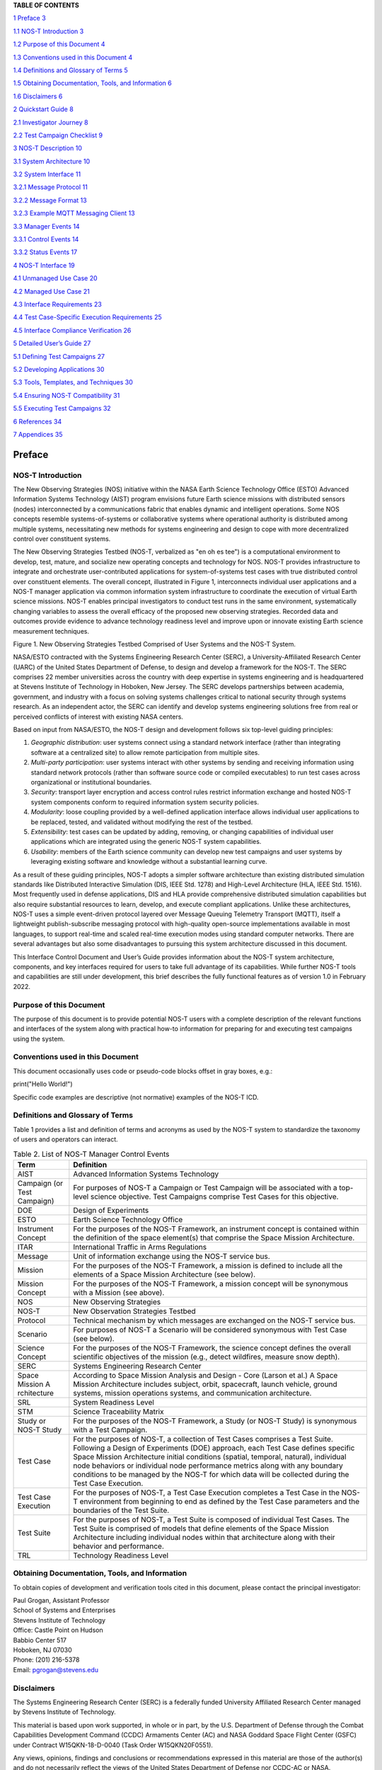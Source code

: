 .. csv-table:: Release history.
   :file: C:\Users\brian\Documents\Postdoc\NOS-T\Codes\nost-tools\docs\source\media\releaseTable.csv
   :widths: 10, 20, 70
   :header-rows: 1

**TABLE OF CONTENTS**

`1 Preface <#preface>`__ `3 <#preface>`__

`1.1 NOS-T Introduction <#nos-t-introduction>`__
`3 <#nos-t-introduction>`__

`1.2 Purpose of this Document <#purpose-of-this-document>`__
`4 <#purpose-of-this-document>`__

`1.3 Conventions used in this
Document <#conventions-used-in-this-document>`__
`4 <#conventions-used-in-this-document>`__

`1.4 Definitions and Glossary of
Terms <#definitions-and-glossary-of-terms>`__
`5 <#definitions-and-glossary-of-terms>`__

`1.5 Obtaining Documentation, Tools,
and Information <#obtaining-documentation-tools-and-information>`__
`6 <#obtaining-documentation-tools-and-information>`__

`1.6 Disclaimers <#disclaimers>`__ `6 <#disclaimers>`__

`2 Quickstart Guide <#overview-guide>`__ `8 <#overview-guide>`__

`2.1 Investigator Journey <#investigator-journey>`__
`8 <#investigator-journey>`__

`2.2 Test Campaign Checklist <#test-campaign-checklist>`__
`9 <#test-campaign-checklist>`__

`3 NOS-T Description <#nos-t-description>`__ `10 <#nos-t-description>`__

`3.1 System Architecture <#_Toc90894809>`__ `10 <#_Toc90894809>`__

`3.2 System Interface <#system-interface>`__ `11 <#system-interface>`__

`3.2.1 Message Protocol <#message-protocol>`__
`11 <#message-protocol>`__

`3.2.2 Message Format <#message-format>`__ `13 <#message-format>`__

`3.2.3 Example MQTT Messaging Client <#example-mqtt-messaging-client>`__
`13 <#example-mqtt-messaging-client>`__

`3.3 Manager Events <#manager-events>`__ `14 <#manager-events>`__

`3.3.1 Control Events <#control-events>`__ `14 <#control-events>`__

`3.3.2 Status Events <#status-events>`__ `17 <#status-events>`__

`4 NOS-T Interface <#nos-t-interface>`__ `19 <#nos-t-interface>`__

`4.1 Unmanaged Use Case <#unmanaged-use-case>`__
`20 <#unmanaged-use-case>`__

`4.2 Managed Use Case <#managed-use-case>`__ `21 <#managed-use-case>`__

`4.3 Interface Requirements <#interface-requirements>`__
`23 <#interface-requirements>`__

`4.4 Test Case-Specific Execution
Requirements <#test-case-specific-execution-requirements>`__
`25 <#test-case-specific-execution-requirements>`__

`4.5 Interface Compliance Verification <#_Toc90894822>`__
`26 <#_Toc90894822>`__

`5 Detailed User’s Guide <#detailed-users-guide>`__
`27 <#detailed-users-guide>`__

`5.1 Defining Test Campaigns <#defining-test-campaigns>`__
`27 <#defining-test-campaigns>`__

`5.2 Developing Applications <#developing-applications>`__
`30 <#developing-applications>`__

`5.3 Tools, Templates, and
Techniques <#tools-templates-and-techniques>`__
`30 <#tools-templates-and-techniques>`__

`5.4 Ensuring NOS-T Compatibility <#ensuring-nos-t-compatibility>`__
`31 <#ensuring-nos-t-compatibility>`__

`5.5 Executing Test Campaigns <#executing-test-campaigns>`__
`32 <#executing-test-campaigns>`__

`6 References <#references>`__ `34 <#references>`__

`7 Appendices <#appendices>`__ `35 <#appendices>`__

Preface
=======

NOS-T Introduction
------------------

The New Observing Strategies (NOS) initiative within the NASA Earth
Science Technology Office (ESTO) Advanced Information Systems Technology
(AIST) program envisions future Earth science missions with distributed
sensors (nodes) interconnected by a communications fabric that enables
dynamic and intelligent operations. Some NOS concepts resemble
systems-of-systems or collaborative systems where operational authority
is distributed among multiple systems, necessitating new methods for
systems engineering and design to cope with more decentralized control
over constituent systems.

The New Observing Strategies Testbed (NOS-T, verbalized as "en oh es
tee") is a computational environment to develop, test, mature, and
socialize new operating concepts and technology for NOS. NOS-T provides
infrastructure to integrate and orchestrate user-contributed
applications for system-of-systems test cases with true distributed
control over constituent elements. The overall concept, illustrated in
Figure 1, interconnects individual user applications and a NOS-T manager
application via common information system infrastructure to coordinate
the execution of virtual Earth science missions. NOS-T enables principal
investigators to conduct test runs in the same environment,
systematically changing variables to assess the overall efficacy of the
proposed new observing strategies. Recorded data and outcomes provide
evidence to advance technology readiness level and improve upon or
innovate existing Earth science measurement techniques.

|figure1|\

Figure 1. New Observing Strategies Testbed Comprised of User Systems and
the NOS-T System.

NASA/ESTO contracted with the Systems Engineering Research Center
(SERC), a University-Affiliated Research Center (UARC) of the United
States Department of Defense, to design and develop a framework for the
NOS-T. The SERC comprises 22 member universities across the country with
deep expertise in systems engineering and is headquartered at Stevens
Institute of Technology in Hoboken, New Jersey. The SERC develops
partnerships between academia, government, and industry with a focus on
solving systems challenges critical to national security through systems
research. As an independent actor, the SERC can identify and develop
systems engineering solutions free from real or perceived conflicts of
interest with existing NASA centers.

Based on input from NASA/ESTO, the NOS-T design and development follows
six top-level guiding principles:

1. *Geographic distribution*: user systems connect using a standard
   network interface (rather than integrating software at a centralized
   site) to allow remote participation from multiple sites.

2. *Multi-party participation*: user systems interact with other systems
   by sending and receiving information using standard network protocols
   (rather than software source code or compiled executables) to run
   test cases across organizational or institutional boundaries.

3. *Security*: transport layer encryption and access control rules
   restrict information exchange and hosted NOS-T system components
   conform to required information system security policies.

4. *Modularity*: loose coupling provided by a well-defined application
   interface allows individual user applications to be replaced, tested,
   and validated without modifying the rest of the testbed.

5. *Extensibility*: test cases can be updated by adding, removing, or
   changing capabilities of individual user applications which are
   integrated using the generic NOS-T system capabilities.

6. *Usability*: members of the Earth science community can develop new
   test campaigns and user systems by leveraging existing software and
   knowledge without a substantial learning curve.

As a result of these guiding principles, NOS-T adopts a simpler software
architecture than existing distributed simulation standards like
Distributed Interactive Simulation (DIS, IEEE Std. 1278) and High-Level
Architecture (HLA, IEEE Std. 1516). Most frequently used in defense
applications, DIS and HLA provide comprehensive distributed simulation
capabilities but also require substantial resources to learn, develop,
and execute compliant applications. Unlike these architectures, NOS-T
uses a simple event-driven protocol layered over Message Queuing
Telemetry Transport (MQTT), itself a lightweight publish-subscribe
messaging protocol with high-quality open-source implementations
available in most languages, to support real-time and scaled real-time
execution modes using standard computer networks. There are several
advantages but also some disadvantages to pursuing this system
architecture discussed in this document.

This Interface Control Document and User’s Guide provides information
about the NOS-T system architecture, components, and key interfaces
required for users to take full advantage of its capabilities. While
further NOS-T tools and capabilities are still under development, this
brief describes the fully functional features as of version 1.0 in
February 2022.

Purpose of this Document
------------------------

The purpose of this document is to provide potential NOS-T users with a
complete description of the relevant functions and interfaces of the
system along with practical how-to information for preparing for and
executing test campaigns using the system.

Conventions used in this Document
---------------------------------

This document occasionally uses code or pseudo-code blocks offset in
gray boxes, e.g.:

print("Hello World!")

Specific code examples are descriptive (not normative) examples of the
NOS-T ICD.

Definitions and Glossary of Terms
---------------------------------

Table 1 provides a list and definition of terms and acronyms as used by
the NOS-T system to standardize the taxonomy of users and operators can
interact.

.. table:: Table 2. List of NOS-T Manager Control Events

   +-------------+--------------------------------------------------------+
   | **Term**    | **Definition**                                         |
   +=============+========================================================+
   | AIST        | Advanced Information Systems Technology                |
   +-------------+--------------------------------------------------------+
   | Campaign    | For purposes of NOS-T a Campaign or Test Campaign will |
   | (or Test    | be associated with a top-level science objective. Test |
   | Campaign)   | Campaigns comprise Test Cases for this objective.      |
   +-------------+--------------------------------------------------------+
   | DOE         | Design of Experiments                                  |
   +-------------+--------------------------------------------------------+
   | ESTO        | Earth Science Technology Office                        |
   +-------------+--------------------------------------------------------+
   | Instrument  | For the purposes of the NOS-T Framework, an instrument |
   | Concept     | concept is contained within the definition of the      |
   |             | space element(s) that comprise the Space Mission       |
   |             | Architecture.                                          |
   +-------------+--------------------------------------------------------+
   | ITAR        | International Traffic in Arms Regulations              |
   +-------------+--------------------------------------------------------+
   | Message     | Unit of information exchange using the NOS-T service   |
   |             | bus.                                                   |
   +-------------+--------------------------------------------------------+
   | Mission     | For the purposes of the NOS-T Framework, a mission is  |
   |             | defined to include all the elements of a Space Mission |
   |             | Architecture (see below).                              |
   +-------------+--------------------------------------------------------+
   | Mission     | For the purposes of the NOS-T Framework, a mission     |
   | Concept     | concept will be synonymous with a Mission (see above). |
   +-------------+--------------------------------------------------------+
   | NOS         | New Observing Strategies                               |
   +-------------+--------------------------------------------------------+
   | NOS-T       | New Observation Strategies Testbed                     |
   +-------------+--------------------------------------------------------+
   | Protocol    | Technical mechanism by which messages are exchanged on |
   |             | the NOS-T service bus.                                 |
   +-------------+--------------------------------------------------------+
   | Scenario    | For purposes of NOS-T a Scenario will be considered    |
   |             | synonymous with Test Case (see below).                 |
   +-------------+--------------------------------------------------------+
   | Science     | For the purposes of the NOS-T Framework, the science   |
   | Concept     | concept defines the overall scientific objectives of   |
   |             | the mission (e.g., detect wildfires, measure snow      |
   |             | depth).                                                |
   +-------------+--------------------------------------------------------+
   | SERC        | Systems Engineering Research Center                    |
   +-------------+--------------------------------------------------------+
   | Space       | According to Space Mission Analysis and Design - Core  |
   | Mission     | (Larson et al.) A Space Mission Architecture includes  |
   | A           | subject, orbit, spacecraft, launch vehicle, ground     |
   | rchitecture | systems, mission operations systems, and communication |
   |             | architecture.                                          |
   +-------------+--------------------------------------------------------+
   | SRL         | System Readiness Level                                 |
   +-------------+--------------------------------------------------------+
   | STM         | Science Traceability Matrix                            |
   +-------------+--------------------------------------------------------+
   | Study or    | For the purposes of the NOS-T Framework, a Study (or   |
   | NOS-T Study | NOS-T Study) is synonymous with a Test Campaign.       |
   +-------------+--------------------------------------------------------+
   | Test Case   | For the purposes of NOS-T, a collection of Test Cases  |
   |             | comprises a Test Suite. Following a Design of          |
   |             | Experiments (DOE) approach, each Test Case defines     |
   |             | specific Space Mission Architecture initial conditions |
   |             | (spatial, temporal, natural), individual node          |
   |             | behaviors or individual node performance metrics along |
   |             | with any boundary conditions to be managed by the      |
   |             | NOS-T for which data will be collected during the Test |
   |             | Case Execution.                                        |
   +-------------+--------------------------------------------------------+
   | Test Case   | For the purposes of NOS-T, a Test Case Execution       |
   | Execution   | completes a Test Case in the NOS-T environment from    |
   |             | beginning to end as defined by the Test Case           |
   |             | parameters and the boundaries of the Test Suite.       |
   +-------------+--------------------------------------------------------+
   | Test Suite  | For the purposes of NOS-T, a Test Suite is composed of |
   |             | individual Test Cases. The Test Suite is comprised of  |
   |             | models that define elements of the Space Mission       |
   |             | Architecture including individual nodes within that    |
   |             | architecture along with their behavior and             |
   |             | performance.                                           |
   +-------------+--------------------------------------------------------+
   | TRL         | Technology Readiness Level                             |
   +-------------+--------------------------------------------------------+

Obtaining Documentation, Tools, and Information 
------------------------------------------------

To obtain copies of development and verification tools cited in this
document, please contact the principal investigator:

| Paul Grogan, Assistant Professor
| School of Systems and Enterprises
| Stevens Institute of Technology
| Office: Castle Point on Hudson
| Babbio Center 517
| Hoboken, NJ 07030
| Phone: (201) 216-5378
| Email: pgrogan@stevens.edu

Disclaimers
-----------

The Systems Engineering Research Center (SERC) is a federally funded
University Affiliated Research Center managed by Stevens Institute of
Technology.

This material is based upon work supported, in whole or in part, by the
U.S. Department of Defense through the Combat Capabilities Development
Command (CCDC) Armaments Center (AC) and NASA Goddard Space Flight
Center (GSFC) under Contract W15QKN-18-D-0040 (Task Order
W15QKN20F0551).

Any views, opinions, findings and conclusions or recommendations
expressed in this material are those of the author(s) and do not
necessarily reflect the views of the United States Department of Defense
nor CCDC-AC or NASA.

This Stevens Institute of Technology and Systems Engineering Research
Center Material is furnished on an “as-is” basis. Stevens Institute of
Technology makes no warranties of any kind, either expressed or implied,
as to any matter including, but not limited to, warranty of fitness for
purpose or merchantability, exclusivity, or results obtained from use of
the material. Stevens Institute of Technology does not make any warranty
of any kind with respect to freedom from patent, trademark, or copyright
infringement.

The NOS-T development team has made every effort to ensure the accuracy
of the information contained in this document. However, in the dynamic
environment of software development it is possible that some changes do
not get precisely captured. Please refer to the latest version of this
document and all system software and tools.

Overview Guide
==============

Investigator Journey
--------------------

The purpose of NOS-T is to enable new technology principal investigators
(PIs) and technology program management (PM) to evaluate the efficacy of
newly proposed observation strategies for Earth science missions. Figure
2 illustrates the notional investigator’s journey from concept, to
proposal, to test campaign to analysis and publication.

.. image:: media/image31.png
   :alt: Graphical user interface Description automatically generated
   :width: 6.5in
   :height: 3.14583in

Figure 2. Investigator Journey Map from Concept through Publication
illustrating interaction with NOS-T.

The three swim lanes correspond to the NOS-T Operator (orange),
technology PI (teal), and technology PM (green) actors. During the
formulation phase, the NOS-T Operator defines the interface control
document (ICD) for the NOS-T platform. The PI develops a new proposal
for a test campaign to evaluate a new technology responsive to PM
application areas. The PM reviews and selects proposals to provide
authority to proceed (ATP).

Next, during the validation phase, the PI defines and develops the user
applications that will participate in the NOS-T test campaign, which may
be reviewed by the PM. During the initialization phase, the NOS-T
operator receives the user applications and performs a verification test
for ICD compliance.

During the execution phase, the NOS-T Operator conducts a set of test
case executions, comprising the test campaign, to provide preliminary
data products to the PI to review and make any necessary adjustments to
the user application. When ready, the NOS-T Operator executes a final
set of test cases in the test campaign to produce data products to be
delivered to the PI for analysis. Finally, the PI analyzes and reports
results to the PM prior to publishing findings and providing lessons
learned to the NOS-T Operator to continuously improve operations.

Test Campaign Checklist
-----------------------

The following checklist provides an overview of principle investigator
Test Campaign activities from start to finish. The nature of each Test
Campaign, the number and type of applications and their interactions are
essentially limitless. However, because of the flexible NOS-T interface
architecture, the basic approach to leveraging the capabilities of NOS-T
to execute the campaign are virtually identical.

-  Pre-Campaign Preparation (see Section 5.1)

   -  Define Investigation Hypothesis(es)

   -  Develop Test Campaign Architecture

      -  Test Campaign(s)

      -  Test Suites

      -  Test Cases

   -  Create Test Campaign Plan

   -  Develop Test Campaign Application(s)

   -  Define Test Campaign Application-to-Application Interfaces (what
      data and how)

   -  Verify and Validate Test Campaign Applications in Stand-alone
      operations

   -  Perform Pre-campaign NOS-T-to-Test Campaign Application “Fit
      Check”

-  Test Campaign

   -  Set up Test Campaign Environment

   -  Perform Check-out Run

   -  Execute Test Campaign Plan

   -  Collect Test Campaign Data (Test Cases, Test Suite(s))

-  Post-Test Campaign

   -  Analyze Data

   -  Publish Results with respect to original hypotheses

   -  Review Test Campaign for Lessons Learned

   -  Improve NOS-T Process and Repeat Test Campaign as Necessary

NOS-T Description
=================

This section provides a detailed description of the NOS-T architecture
and how state changes are communicated via messages published and
subscribed to topics.

System Architecture
-------------------

The NOS-T system architecture follows a loosely coupled event-driven
architecture (EDA) where member applications communicate state changes
through events that are embodied as notification messages sent over a
network. EDA provides enhanced scalability and reliability over other
software architectures by replicating event handling functions across
infrastructure instances while maintaining modularity between
applications through a simple event-handling interface. NOS-T can also
be described as a service-oriented architecture (SOA) as applications
trigger services in response to events.

The NOS-T architecture relies on a centralized infrastructure component
called an event broker (synonymous with message broker) to exchange
event notifications between applications. A broker simplifies the
communication structure because each member application (client) only
directly connects to the broker, rather than requiring each application
to directly connect to every other application.

While there are many alternative broker implementation options
available, NOS-T adopts the Solace PubSub+ Standard Edition event broker
[1], a proprietary but freely available commercial product supporting up
to 1000 concurrent connections and 10,000 messages per second. PubSub+
supports and interoperates among several protocols and several open
protocols including Message Queuing Telemetry Transport (MQTT), Advanced
Message Queuing Protocol (AMQP), and Representational State Transfer
(REST) [3]. All protocols share similar messaging constructs but exhibit
some minor differences in implementation and library availability. To
simplify its initial release, NOS-T only uses MQTT.

NOS-T hosts an instance of PubSub+ on a server in the Science Managed
Cloud Environment (SMCE), a managed cloud infrastructure for ESTO
projects [2]. SMCE both provides the flexibility of cloud services to
customize configuration settings outside of a firewalled network and the
security of required controls for a FISMA Low operating environment. The
PubSub+ platform uses a publish-subscribe messaging pattern which
designates applications (clients) as publishers (producers of events)
and subscribers (consumers of events). Each application can publish or
subscribe to multiple types of events.

The two top-level NOS-T system components include the *NOS-T System*
which is fixed for all test cases and the *User System* which is
tailored to each unique test case. The NOS-T System, administered by an
NOS-T operator, includes the event broker infrastructure and a manager
application that orchestrates test runs. The test operator issues
commands via a manager application, either via console or web-based
graphical user interface (GUI). Figure 3 illustrates how the manager
publishes events to other applications through the event broker. The
manager application publishes messages following the topic and payload
specifications in Section 3.2.1.

.. image:: media/image32.png
   :alt: NOS-T System Architecture Illustrating the Route of a Message from Publisher to Subscribers.
   :width: 6.375in
   :height: 2.53672in

Figure 3. NOS-T System Architecture Illustrating the Route of a Message
from Publisher to Subscribers.

The User System consists of user applications developed and operated by
each test case participant. User applications run on separate hosts
controlled by each participant and can be variably scoped to model an
entire observing system or individual components such as sensors,
communication links, tasking or scheduling algorithms, forecasting
models, or environmental data (e.g., nature run data sets for observing
system simulation experiments). Each user application must meet the
basic NOS-T interface requirements for orchestration (namely,
subscribing to and responding to manager commands) plus any additional
test case-specific interface requirements agreed upon by the
participants. There are no general restrictions on software language,
host platform, physical location, or other implementation details for
user applications.

System Interface
----------------

The broker interconnects applications to allow distributed users to
participate in test case executions. The interface between the User
System and NOS-T System consists of a message protocol to send and
receive information units and a message format to structure their
contents.

Message Protocol
~~~~~~~~~~~~~~~~

All NOS-T events are communicated by sending or receiving messages using
the standard MQTT messaging protocol. Connecting to the MQTT server is
the most important high-level requirement, although other messaging
protocols may be incorporated in the future based on the
interoperability of the Solace PubSub+ event broker. The general steps
for making this connection are shown in Figure 4, where MQTT Server
refers to the event broker. First, a user instantiates an MQTT client
using a language-specific implementation library. Next, the user sets
client credentials (username and password) required for authentication
and authorization and configures Transport Layer Security (TLS)
certificates to encrypt messages. Finally, the user connects the client
to the server to establish communication.

.. image:: media/image33.jpeg
   :alt: Diagram Description automatically generated
   :width: 6.0625in
   :height: 0.8125in

Figure 4. MQTT Connection Process

Each application identifies event topics to which it publishes and
subscribes messages. A topic is a hierarchical addressing scheme written
as forward slash (/) delimited labels (e.g., *nost/manager/start*). The
first topic level (e.g., *nost*) designates a NOS-T namespace (prefix)
unique to each a test case execution, allowing multiple test cases to
run simultaneously on the same broker without conflicts. The second
topic level (e.g., *manager*) designates an application namespace
controlled by a member application. Additional topic levels (e.g.,
*start*) refine the application namespace to differentiate event types,
with up to 128 total topic levels.

Message topics need not be defined in advance; however, the NOS-T
operator can configure access control rules in the PubSub+ application
to grant client-specific subscribe/publish (i.e., read/write) permission
for specific topics. Subscriptions can also use wildcard characters to
receive messages on multiple topics. For example, the # character in
MQTT represents a multi-level wildcard (e.g., *nost/manager/#*) and the
*+* character represents a single-level wildcard (e.g.,
*nost/+/status*).

Overall message routing between publishers and subscribers can be
graphically depicted in several ways. Figure 5(A) depicts a physical
network diagram with topic-specific conduits between applications and
the broker. Application A publishes an event message (of type X) to
topic *nost/A/X* which is routed to two subscribers: B subscribes to the
same topic (*nost/A/X*) and application C subscribes to a wildcard topic
(*nost/A/#*). Figure 5(B) presents a more compact diagram showing at
application A publishes event type X which is consumed by (subscribed to
by) applications B and C. More complex system concepts introduce event
feedback loops between applications to indicate dynamic and responsive
operations.

.. image:: media/figure5.png
   :alt: Diagram Description automatically generated

Figure 5. Publish-Subscribe Messaging Pattern in (A) Physical Network
and (B) Event-oriented Diagrams.

Message Format
~~~~~~~~~~~~~~

Messages are defined by a topic and payload. Each message must be
published to exactly one topic (no wildcards). The message payload
(body) contains event data structured as either a string (text) or byte
array (raw). PubSub+ can be configured for message payload sizes up to
30 MB.

The NOS-T manager sends messages with payload strings encoded in
JavaScript Object Notation (JSON) which defines data structures that are
easily readable both by computers and humans. JSON encodes string,
numeric, and Boolean data types and list and dictionary data structures
in a text-based notation. Additional encoding allows representation of
more complex data types, like timestamps, using standards like ISO-8601.
For example, the manager-issued start event has the following JSON
structure:

.. code-block:: json

  {
    "taskingParameters": {
      "startTime": "2021-04-15T12:00:00+00:00",
      "simStartTime": "2019-03-15T00:00:00+00:00",
      "simStopTime": "2019-03-19T00:00:00+00:00",
      "timeScalingFactor": 60
      }
  }

Using JSON to encode payload strings is optional but recommended for
user-defined event messages because it allows for simple parsing and
semantically readable data. While the object schemas (specification of
required key names and expected value types) to structure JSON message
payloads for new events depend on each application case, the NOS-T
manager messages are loosely based on standardized object schemas for
the SensorThings Sensing [4] and Tasking [5] APIs. The start event above
is based on the SensorThings *Task* entity with task-specific parameters
(*startTime*, *simStartTime*, etc.) contained within the
*taskingParameters* dictionary.

Example MQTT Messaging Client
~~~~~~~~~~~~~~~~~~~~~~~~~~~~~

MQTT is the selected messaging protocol for new user applications
because of its simplicity and broad support including high-quality
open-source libraries for most languages. For example, the Eclipse Paho
library (paho-mqtt) is publicly available under an open-source license
for the Python language [6].

A simple example below connects a client to the broker (using
placeholders for client username and password and the broker host
address and port), subscribes to the wildcard topic *nost/manager/#*,
sends a plain text message to the topic *nost/example/hello* every
second (receiving messages while calling the *loop()* function), and
prints out received messages to console using a callback function.

.. code-block:: python3

  #!/usr/bin/env python3

  import paho.mqtt.client as mqtt
  import time

  # callback to run when a message is received
  def on_message(client, userdata, msg):
    print(msg.topic + " " + str(msg.payload))

  # instantiate a new client and bind the callback
  client = mqtt.Client()
  client.on_message = on_message

  # connect to the broker and subscribe to a topic
  client.username_pw_set(CLIENT_USERNAME, CLIENT_PASSWORD)
  client.tls_set()
  client.connect(BROKER_ADDR, BROKER_PORT)
  client.subscribe("nost/manager/#")

  # main execution loop
  for i in range(10):
    # publish message to a topic
    client.publish("nost/example/hello", f"Hello {i}")
    # process message events for 1 second
    t = time.time()
    while time.time() - t < 1.0:
      client.loop()

Additional Eclipse Paho features described in the documentation [6]
include background threads to process message events (rather than
calling the *loop()* function directly), per-topic callback functions to
simplify event handling, and additional configuration options to manage
the broker connection.

Manager Events
--------------

The NOS-T manager orchestrates user applications by synchronizing key
scenario points (e.g., start, changes in time scale, and end) and
progressing scenario (simulated) time at a designated pace. During a
test case execution, the manager application publishes several types of
events to issue commands (control events) and communicate state changes
(status events).

All manager events are published to the topic *$PREFIX/manager/TYPE
($PREFIX* is the test case namespace and *TYPE* is the control event
type) and use JSON for message payload encoding. This section briefly
describes the topic and payload for each type of manager event.

Control Events
~~~~~~~~~~~~~~

The manager issues control events to orchestrate a test case execution.
The test case execution lifecycle follows the activity diagram in Figure
6 with an initialization, start, optional updates, and a stop event.

.. image:: media/image43.png
   :alt: Diagram Description automatically generated
   :width: 6.5in
   :height: 1.55486in

Figure 6. Typical Managed Test Case Execution Lifecycle.

The control event message payload builds on the *Task* entity object
schema in the Sensor Things Tasking API [5] with a top-level key
*taskingParameters* to group event-specific parameters. Table 2 lists
the four manager control event types described in the following
sections.

.. list-table:: List table example.
   :widths: 25 25 50
   :header-rows: 1

   * - Event
     - Message Topic
     - Example Message Payload (JSON)
   * - Row 1, column 1
     -
     - Row 1, column 3
   * - Row 2, column 1
     - Row 2, column 2
     - .. code-block:: json

         {
           "taskingParameters": {
             "startTime": "2021-04-15T12:00:00+00:00",
             "simStartTime": "2019-03-15T00:00:00+00:00",
             "simStopTime": "2019-03-19T00:00:00+00:00",
             "timeScalingFactor": 60
             }
         }

.. csv-table:: Release history.
  :file: C:\Users\brian\Documents\Postdoc\NOS-T\Codes\nost-tools\docs\source\media\jsontest.csv
  :widths: 10, 20, 70
  :header-rows: 1

.. table:: Table 3. Initialize Control Event Properties

   +-------+-------------------+-----------------------------------------+
   | **Ev  | **Message Topic** | **Example Message Payload (JSON)**      |
   | ent** |                   |                                         |
   +=======+===================+=========================================+
   | Initi | $PR               | {                                       |
   | alize | EFIX/manager/init |                                         |
   |       |                   | "taskingParameters": {                  |
   |       |                   |                                         |
   |       |                   | "simStartTime":                         |
   |       |                   | "2019-03-15T00:00:00+00:00",            |
   |       |                   |                                         |
   |       |                   | "simStopTime":                          |
   |       |                   | "2019-03-21T00:00:00+00:00"             |
   |       |                   |                                         |
   |       |                   | }                                       |
   |       |                   |                                         |
   |       |                   | }                                       |
   +-------+-------------------+-----------------------------------------+
   | Start | $PRE              | {                                       |
   |       | FIX/manager/start |                                         |
   |       |                   | "taskingParameters": {                  |
   |       |                   |                                         |
   |       |                   | "startTime":                            |
   |       |                   | "2021-04-15T12:00:00+00:00",            |
   |       |                   |                                         |
   |       |                   | "simStartTime":                         |
   |       |                   | "2019-03-15T00:00:00+00:00",            |
   |       |                   |                                         |
   |       |                   | "simStopTime":                          |
   |       |                   | "2019-03-21T00:00:00+00:00",            |
   |       |                   |                                         |
   |       |                   | "timeScalingFactor": 60                 |
   |       |                   |                                         |
   |       |                   | }                                       |
   |       |                   |                                         |
   |       |                   | }                                       |
   +-------+-------------------+-----------------------------------------+
   | U     | $PREF             | {                                       |
   | pdate | IX/manager/update |                                         |
   |       |                   | "taskingParameters": {                  |
   |       |                   |                                         |
   |       |                   | "simUpdateTime":                        |
   |       |                   | "2019-03-17T00:00:00+00:00",            |
   |       |                   |                                         |
   |       |                   | "timeScalingFactor": 100                |
   |       |                   |                                         |
   |       |                   | }                                       |
   |       |                   |                                         |
   |       |                   | }                                       |
   +-------+-------------------+-----------------------------------------+
   | Stop  | $PR               | {                                       |
   |       | EFIX/manager/stop |                                         |
   |       |                   | "taskingParameters": {                  |
   |       |                   |                                         |
   |       |                   | "simStopTime":                          |
   |       |                   | "2019-03-21T00:00:00+00:00"             |
   |       |                   |                                         |
   |       |                   | }                                       |
   |       |                   |                                         |
   |       |                   | }                                       |
   +-------+-------------------+-----------------------------------------+

Initialize Control Event
^^^^^^^^^^^^^^^^^^^^^^^^

The NOS-T manager publishes an initialize event to topic
*$PREFIX/manager/init* to specify the temporal context for an upcoming
test case execution. It provides bookended timestamps to allow member
applications to prepare requisite data and initialize components before
a test case execution starts.

.. table:: Table 4. Start Control Event Properties

   +-----------+----------+----------------------------------------------+
   | **P       | **Type** | **Description**                              |
   | roperty** |          |                                              |
   +===========+==========+==============================================+
   | *simS     | ISO-8601 | The earliest possible scenario start time.   |
   | tartTime* | datetime |                                              |
   |           | string   |                                              |
   +-----------+----------+----------------------------------------------+
   | *sim      | ISO-8601 | The latest possible scenario end time (shall |
   | StopTime* | datetime | be later than *simStartTime*).               |
   |           | string   |                                              |
   +-----------+----------+----------------------------------------------+

.. table:: Table 4. Start Control Event Properties v2

  +-----------------+---------------------------+-----------------------------------------------------------------------------+
  | Property        | Type                      | Description                                                                 |
  +=================+===========================+=============================================================================+
  | *simStartTime*  | ISO-8601 datetime string  | The earliest possible scenario start time.                                  |
  +-----------------+---------------------------+-----------------------------------------------------------------------------+
  | *simStopTime*   | ISO-8601 datetime string  | The latest possible scenario end time (shall be later than simStartTime).   |
  +-----------------+---------------------------+-----------------------------------------------------------------------------+

.. csv-table:: Table 4. Start Control Event Properties v3
   :file: C:\Users\brian\Documents\Postdoc\NOS-T\Codes\nost-tools\docs\source\media\table3.csv
   :widths: 10, 20, 70
   :header-rows: 1


Start Control Event
^^^^^^^^^^^^^^^^^^^

The manager publishes a start event to *$PREFIX/manager/start* to
schedule the start of a test case execution. To coordinate scheduled
times to a common timing source, the manager synchronizes its system
clock via a Network Time Protocol (NTP) request before each test case
execution.

.. table:: Table 5. Update Control Event Properties

   +--------------+-----------+------------------------------------------+
   | **Property** | **Type**  | **Description**                          |
   +==============+===========+==========================================+
   | *startTime*  | ISO-8601  | The earliest wallclock (real-world) time |
   |              | datetime  | at which to start the test case          |
   |              | string    | execution. A test case execution shall   |
   |              |           | start immediately if *startTime* is      |
   |              |           | undefined or in the past.                |
   +--------------+-----------+------------------------------------------+
   | *s           | ISO-8601  | The scenario time at which to start the  |
   | imStartTime* | datetime  | test case execution (shall be within the |
   |              | string    | bounds specified in the initialization   |
   |              |           | event).                                  |
   +--------------+-----------+------------------------------------------+
   | *simStopTime*| ISO-8601  | The scenario time at which to end the    |
   |              | datetime  | test case execution (shall be within the |
   |              | string    | bounds specified in the initialization   |
   |              |           | event and later than *simStartTime*).    |
   +--------------+-----------+------------------------------------------+
   | *timeSc      | Positive  | The constant factor for units of         |
   | alingFactor* | integer   | scenario time per wallclock time.        |
   +--------------+-----------+------------------------------------------+

Update Control Event
^^^^^^^^^^^^^^^^^^^^

The manager publishes an update event to *$PREFIX/manager/update* to
schedule a change in time scaling factor for a test case execution. The
manager only considers one pending update at a time such that subsequent
update events override the pending one.

.. table:: Table 6. Stop Control Event Properties

   +--------------+-----------+------------------------------------------+
   | **Property** | **Type**  | **Description**                          |
   +==============+===========+==========================================+
   | *si          | ISO-8601  | The earliest scenario (simulated) time   |
   | mUpdateTime* | datetime  | at which to update the time scaling      |
   |              | string    | factor.                                  |
   +--------------+-----------+------------------------------------------+
   | *timeSc      | Positive  | The new time scaling factor representing |
   | alingFactor* | integer   | the constant factor for units of         |
   |              |           | scenario time per wallclock time.        |
   +--------------+-----------+------------------------------------------+

Stop Control Event
^^^^^^^^^^^^^^^^^^

The manager publishes a stop event to *$PREFIX/manager/stop* to schedule
the end of a test case execution. The most recently published stop event
determines the end of the test case execution.

.. table:: Table 7. List of NOS-T Manager Status Events

   +---------------+-----------+------------------------------------------+
   | **Property**  | **Type**  | **Description**                          |
   +===============+===========+==========================================+
   | *simStopTime* | ISO-8601  | The earliest scenario time at which to   |
   |               | datetime  | end the test case execution (shall be    |
   |               | string    | within the bounds specified in the       |
   |               |           | initialization event).                   |
   +---------------+-----------+------------------------------------------+

Status Events
~~~~~~~~~~~~~

The manager issues status events to communicate state changes in its
local model of the test case execution. The status event message payload
builds on the *Thing* entity object schema in the Sensor Things Sensing
API [4] with top-level keys for *name*, *description*, and *properties*
to group event-specific parameters. Table 7 lists the two manager status
event types described in the following sections.

.. table:: Table 8. Time Status Event Properties

   +-----------+----------------------+-----------------------------------------+
   | **Event** | **Message Topic**    | **Example Message Payload (JSON)**      |
   |           |                      |                                         |
   |           |                      |                                         |
   +===========+======================+=========================================+
   | Time      | $PREFIX/manager/time | {                                       |
   |           |                      |                                         |
   |           |                      | "name": "Manager",                      |
   |           |                      |                                         |
   |           |                      | "description": "Manages a test case     |
   |           |                      | execution",                             |
   |           |                      |                                         |
   |           |                      | "properties": {                         |
   |           |                      |                                         |
   |           |                      | "simTime": "2019-03-15T00:00:00+00:00", |
   |           |                      |                                         |
   |           |                      | "time": "2021-04-15T12:00:00+00:00"     |
   |           |                      |                                         |
   |           |                      | }                                       |
   |           |                      |                                         |
   |           |                      | }                                       |
   +-----------+----------------------+-----------------------------------------+
   | Mode      | $PREFIX/manager/mode | {                                       |
   |           |                      |                                         |
   |           |                      | "name": "Manager",                      |
   |           |                      |                                         |
   |           |                      | "description": "Manages a test case     |
   |           |                      | execution",                             |
   |           |                      |                                         |
   |           |                      | "properties": {                         |
   |           |                      |                                         |
   |           |                      | "mode": "EXECUTING"                     |
   |           |                      |                                         |
   |           |                      | }                                       |
   |           |                      |                                         |
   |           |                      | }                                       |
   +-----------+----------------------+-----------------------------------------+

Time Status Event
^^^^^^^^^^^^^^^^^

During a test case execution, the manager publishes a time status event
at topic *$PREFIX/manager/time* to periodically notify member
applications of the current scenario time. Time messages are sent at
fixed intervals during a test case execution. Member applications can
use time status events to trigger activities for time-evoked execution
modes or to synchronize scenario clocks more generally.

.. table:: Table 9. Mode Status Event Properties

   +--------------+-----------+------------------------------------------+
   | **Property** | **Type**  | **Description**                          |
   +==============+===========+==========================================+
   | *simTime*    | ISO-8601  | The current scenario time.               |
   |              | datetime  |                                          |
   |              | string    |                                          |
   +--------------+-----------+------------------------------------------+
   | *time*       | ISO-8601  | The current wallclock time.              |
   |              | datetime  |                                          |
   |              | string    |                                          |
   +--------------+-----------+------------------------------------------+

Mode Status Event
^^^^^^^^^^^^^^^^^

The manager publishes a mode status event at topic
*$PREFIX/manager/mode* to notify member applications of changes in its
execution mode throughout the execution lifecycle. Mode events provide
an alternative to time events for member applications to trigger
activities. Manager modes include:

-  INITIALIZING: started a test case initialization procedure

-  INITIALIZED: completed a test case initialization procedure

-  EXECUTING: started a test case execution

-  TERMINATING: started a test case termination procedure

-  TERMINATED: completed a test case termination procedure

.. table:: Table . Managed Application Messages and Descriptions

   +--------------+-----------+------------------------------------------+
   | **Property** | **Type**  | **Description**                          |
   +==============+===========+==========================================+
   | *mode*       | String    | The current execution mode.              |
   +--------------+-----------+------------------------------------------+

NOS-T Interface
================

As described above, the User System consists of user-developed
applications as component models of an observing system to be evaluated
in a NOS-T test case. User applications must meet generic NOS-T
execution requirements as well as test case-specific requirements. This
section focuses on how user applications can do that.

To support a diverse set of user applications, NOS-T supports two levels
of execution with differing capabilities and complexity of
implementation:

-  **Unmanaged:** user application(s) run “open-loop” with no
   interaction with the NOS-T Manager Application.

-  **Managed**: user application(s) run “closed-loop,” subscribing to
   and responding to NOS-T Manager Application control events.

As the unmanaged application cases do not take advantage of the full
NOS-T system, they are considered a special case. As a result, they are
only briefly described here. The focus of Section 4 will be on managed
applications.

Generic NOS-T requirements govern the interactions between the manager
and each user application to orchestrate the test case. Test
case-specific requirements govern the interactions between user
applications to model the integrated concept of operations. Following
EDA principles, requirements define an interface protocol (contract)
rather than other implementation details. NOS-T execution requirements
describe how user applications respond to manager events. Figure 7
illustrates the interface between the manager and a managed user
application.

|figure7|\

Figure 7. Event Interface between Manager and Managed User Applications.

To avoid only describing an abstract interface, we will use a specific
example of a managed use case throughout this section. The example is
based on the canonical FireSat mission, a fire-detecting spacecraft
application case commonly used in space systems literature. Firesat+ is
a hypothetical mission to detect and monitor wildfires from low-Earth
Orbit via a constellation of satellites rather than a single observer.
The FireSat+ Test Campaign scenario demonstrates how user applications
can model parts of a fire observation remote sensing system. This simple
scenario assumes interactions between four user applications as shown in
Figure 8.

1. **Fires/Science application:** maintains a table of fire ignition
   times and locations. Publishes messages containing the location of
   these fires immediately after scenario time passes the scheduled
   ignition time. Subscribes to and records first detect and first
   report timestamps.

2. **Constellation/Satellites application:** models spacecraft
   operations with orbit(s) specified by Two-Line Element(s) (TLEs).
   Subscribes to fire status events to determine visibility based on
   propagated orbit location and instrument sensitivity. Publishes a
   fire detection event when in range of a ground station after
   observing a fire. Internally logs detection and report times for
   *each* satellite in the constellation, but only first detects and
   reports are published.

3. **Ground application:** models a communications ground station. At
   beginning of the simulation publishes ground station locations,
   minimum elevation angle constraints, and operational status.

4. **Scoreboard application**: does not model any physical phenomena but
   subscribes to all messages for the purposes of data collection and
   visualization. Only application in the FireSat+ Test Campaign that is
   unmanaged (i.e., does not subscribe to manager control events) and
   does not publish messages.

.. image:: media/image44.png
   :alt: Diagram Description automatically generated
   :width: 3.48958in
   :height: 2.71897in

Figure 8. FireSat+ Test Case Event Publishers/Subscribers

Unmanaged Use Case
------------------

An unmanaged user application does not need to maintain an internal
representation of time. It does not subscribe to manager control events.
Instead, it triggers behavior in response to status events or events
published by other user applications. For example, the *Ground*
application in the FireSat+ case may not need an internal representation
of time if it only triggers in response to a change in Mode Status
issues as a message published by the *manager* application. Similarly,
the Scoreboard might subscribe to time status message events from the
manager application to display the scenario clock, but it does not need
to subscribe to any of the manager’s control events in order to
function. All the other visualizations on the scoreboard are triggered
by status messages from the other user applications.

Unmanaged user applications do not need to use manager commands to run,
instead they can be controlled solely through user commands. Although
the manager is not necessary to run unmanaged apps, testing has found
that regular heartbeat messages are useful for users to know if their
application is still running over long test cases. Figure 9 illustrates
how user commands, *not* manager application commands, start the user
applications and they will continue executing until a *user*-issued STOP
command, NOT a manager-issued STOP command.

.. image:: media/image45.png
   :alt: Diagram Description automatically generated
   :width: 5in
   :height: 2.13542in

Figure 9. Behavior of Unmanaged User Applications.

Managed Use Case
----------------

A managed user application relies on the NOS-T manager application to
control various aspects of the simulation. These include starting the
simulation when all user apps are ready, governing and communicating
scenario time, and finally terminating the simulation. Unlike the
unmanaged use case, in a managed use case the Manager Application
triggers behavior in the user application throughout the test case. This
communication at its most basic level is seen in **Figure 10**. The
manager publishes messages to topics via the message broker. These
topics are subscribed to by user applications. For example, the
*Fires/Science* application in the FireSat+ test case may rely on
periodic time status events (e.g., published every 6 hours of scenario
time) to pull and update fire state information using the corresponding
time stamp before publishing a new *Fire Status* event.

.. image:: media/image46.png
   :alt: Diagram, shape Description automatically generated
   :width: 5.35046in
   :height: 2.16685in

**Figure 10. Basic Event Message Flow of Managed User Applications.**

Figure 11 provides an overview of the types of messages that pass
between the manager and managed user applications.

.. image:: media/image47.png
   :alt: Diagram Description automatically generated
   :width: 6.44792in
   :height: 2.3105in

Figure 11. Simplified Behavior of Managed Application

All messages between applications in NOS-T go through the message broker
via a publish/subscribe method. To begin a test case execution,
applications must subscribe to the manager's initialize command event to
initialize, mode status event to enable/disable behavior, and time
status event(s) to trigger temporal behaviors during a test case
execution. The choice of manager time status interval should be
coordinated in advance to align with a managed application's concept of
operations. Figure 12 illustrates how the initialize event triggers an
initialization activity, the EXECUTING mode status event triggers the
start of a main execution loop, the time status event triggers response
behavior, and the TERMINATING mode status event ends a test case
execution.

.. image:: media/image48.png
   :alt: Table Description automatically generated
   :width: 6.46875in
   :height: 4.20469in

Figure 12. Detailed Message Flow for a Generic Managed Application

Table 10 contains the necessary events, seen in Figure 12, that are
published for a managed application test case along with their publisher
and a description of the message payload.

.. table:: Table . User Application Interface Requirements

   +---------------+---------+--------------------------------------------+
   | **Message**   | **Publ  | **Message Contents Description**           |
   |               | isher** |                                            |
   +===============+=========+============================================+
   | Initialize    | Manager | Start and stop scenario times for a test   |
   |               |         | case execution                             |
   +---------------+---------+--------------------------------------------+
   | Ready         | User    | Indicates this application is prepared to  |
   |               | App     | enter the simulation.                      |
   +---------------+---------+--------------------------------------------+
   | Start         | Manager | Gives wallclock and scenario start times,  |
   |               |         | scenario stop times, and simulation time   |
   |               |         | scaling factor.                            |
   +---------------+---------+--------------------------------------------+
   | Mode:         | User    | Tells manager app that the user app is in  |
   | Initializing  | App     | the process of connecting to the broker    |
   |               |         | and establishing simulation variables      |
   +---------------+---------+--------------------------------------------+
   | Mode:         | User    | Tells manager app that user app is ready   |
   | Initialized   | App     | to begin test case execution.              |
   +---------------+---------+--------------------------------------------+
   | Mode:         | User    | Tells manager app that the simulation is   |
   | Executing     | App     | running with provided parameters.          |
   +---------------+---------+--------------------------------------------+
   | Time Status   | User    | Publishes time status messages at a        |
   |               | App     | regular interval (scenario time). The      |
   |               |         | interval is provided by the scenario start |
   |               |         | message and will begin at the time         |
   |               |         | indicated by the scenario.                 |
   +---------------+---------+--------------------------------------------+
   | Stop          | Manager | Command to stop a test case execution by   |
   |               |         | updating the execution end time.           |
   +---------------+---------+--------------------------------------------+
   | Mode:         | User    | Tells manager app that the simulation is   |
   | Terminating   | App     | in the process of disconnecting from the   |
   |               |         | broker.                                    |
   +---------------+---------+--------------------------------------------+
   | Mode:         | User    | Tells manager that this user app has       |
   | Terminated    | App     | disconnected from the broker.              |
   +---------------+---------+--------------------------------------------+

Interface Requirements
----------------------

The basic interfaces between the NOS-T system and user applications are
illustrated in Figure 13. Since NOS-T is a defined system with
established interfaces it *will* publish, subscribe, support, and
provide the items shown. For the purposes of this ICD, these interfaces
are a given and cannot be changed. To be compatible with the existing
NOS-T interfaces *shall* subscribe, publish, support, and provide the
items shown. These are shown as *shall* statements as they are mandatory
interface requirements. Specific interface requirements with acceptance
criteria are shown in Table 11.

.. image:: media/image49.png
   :alt: Basic interface between NOS-T system and User Applications.

Figure 13. Basic interface between NOS-T system and User Applications.

.. table:: Table . NOS-T Design Structure Matrix for FireSat+ Test Campaign User Applications

   +-------+-------------+--------------------+---------------------------+
   | **Num | **Name**    | **Description**    | **Rationale**             |
   | ber** |             |                    |                           |
   +=======+=============+====================+===========================+
   | I     | Pub/Sub     | User applications  | User apps must be able to |
   | R.1.0 | Messages    | shall              | receive and send manager  |
   |       |             | publish/subscribe  | messages a test campaign  |
   |       |             | to the following   | to be orchestrated.       |
   |       |             | NOS-T Manager      |                           |
   |       |             | messages.          |                           |
   +-------+-------------+--------------------+---------------------------+
   | I     | Sub         | User applications  | User apps must be able to |
   | R.1.1 | Messages    | shall subscribe to | receive manager messages  |
   |       |             | the following      | a test campaign to be     |
   |       |             | NOS-T Manager      | orchestrated.             |
   |       |             | messages.          |                           |
   +-------+-------------+--------------------+---------------------------+
   | IR.   | INITIALIZE  | User applications  | The INITIALIZE message    |
   | 1.1.1 | Message     | shall subscribe to | tells user application to |
   |       |             | the manager        | prepare for the test case |
   |       |             | INITIALIZE         |                           |
   |       |             | message.           |                           |
   +-------+-------------+--------------------+---------------------------+
   | IR.   | STOP        | User applications  | The START message tells   |
   | 1.1.2 | Message     | shall subscribe to | user application to       |
   |       |             | the manager START  | prepare for the test case |
   |       |             | message.           |                           |
   +-------+-------------+--------------------+---------------------------+
   | IR.   | STOP        | User applications  | The STOP message tells    |
   | 1.2.3 | Message     | shall subscribe to | user application to       |
   |       |             | the manager STOP   | prepare for the test case |
   |       |             | message.           |                           |
   +-------+-------------+--------------------+---------------------------+
   | I     | Pub         | User applications  | User apps must be able to |
   | R.1.2 | Messages    | shall publish the  | receive manager messages  |
   |       |             | following messages | a test campaign to be     |
   |       |             | to the NOS-T       | orchestrated.             |
   |       |             | system.            |                           |
   +-------+-------------+--------------------+---------------------------+
   | IR.   | I           | User applications  | The INITIAILIZING message |
   | 1.2.1 | NITIALIZING | shall publish an   | tells the manager that an |
   |       | Message     | INITIALIZING       | application has received  |
   |       |             | message to         | the INITIALIZE message    |
   |       |             | indicate           | and is preparing for      |
   |       |             | application are    | execution.                |
   |       |             | preparing to       |                           |
   |       |             | execute.           |                           |
   +-------+-------------+--------------------+---------------------------+
   | IR.   | INITIALIZED | User applications  | The INITIAILIZED message  |
   | 1.2.2 | Message     | shall publish an   | tells the manager that an |
   |       |             | INITIALIZED        | application ready for     |
   |       |             | message to         | execution.                |
   |       |             | indicate           |                           |
   |       |             | application are    |                           |
   |       |             | ready to execute.  |                           |
   +-------+-------------+--------------------+---------------------------+
   | IR.   | EXECUTING   | User applications  | The EXECUTING message     |
   | 1.2.3 | Message     | shall publish an   | tells the manager that an |
   |       |             | EXECUTING message  | application executing the |
   |       |             | to indicate        | test case.                |
   |       |             | application have   |                           |
   |       |             | started to execute |                           |
   |       |             | the test case.     |                           |
   +-------+-------------+--------------------+---------------------------+
   | IR.   | TERMINATING | User applications  | The TERMINATING message   |
   | 1.2.4 | Message     | shall publish a    | tells the manager that it |
   |       |             | TERMINATING        | has received the STOP     |
   |       |             | message to         | message and is preparing  |
   |       |             | indicate           | to terminate the test     |
   |       |             | application is     | case.                     |
   |       |             | preparing to       |                           |
   |       |             | terminate the test |                           |
   |       |             | case.              |                           |
   +-------+-------------+--------------------+---------------------------+
   | IR.   | TERMINATED  | User applications  | The TERMINATED message    |
   | 1.2.4 | Message     | shall publish a    | tells the manager that it |
   |       |             | TERMINATED message | has ended the test case   |
   |       |             | to indicate        | execution.                |
   |       |             | application has    |                           |
   |       |             | ended the test     |                           |
   |       |             | case execution.    |                           |
   +-------+-------------+--------------------+---------------------------+
   | I     | Message     | User application   | Standard protocols and    |
   | R.2.0 | protocols   | messages shall     | encoding ensure           |
   |       |             | comply with        | interoperability with the |
   |       |             | standardized       | NOS-T System and other    |
   |       |             | protocols.         | user applications.        |
   +-------+-------------+--------------------+---------------------------+
   | I     | MQTT        | User application   | The event broker users    |
   | R.2.1 |             | messages shall use | the MQTT messaging        |
   |       |             | MQTT communication | protocol to publish and   |
   |       |             | protocol with the  | subscribe to event        |
   |       |             | pattern:           | topics.                   |
   |       |             | prefix/app/event   |                           |
   |       |             | (TBC)              |                           |
   +-------+-------------+--------------------+---------------------------+
   | I     | JSON        | User application   | The JSON encoding format  |
   | R.2.2 |             | messages shall use | is human-readable and     |
   |       |             | JSON formatting    | easily serialized and     |
   |       |             | for payload        | de-serialized.            |
   |       |             | information.       |                           |
   +-------+-------------+--------------------+---------------------------+
   | I     | Encryption  | User application   | Encryption protects the   |
   | R.2.3 |             | messages shall use | contents of messages      |
   |       |             | TLS encryption     | during transport from the |
   |       |             | technique.         | client to the server.     |
   +-------+-------------+--------------------+---------------------------+

Test Case-Specific Execution Requirements
-----------------------------------------

In addition to generic NOS-T interface requirements, each test case
establishes specific requirements for its user applications. The test
case-specific requirements include, but are not limited to:

-  Event topics, including which applications are publishers or
   subscribers.

-  Event message payload syntax and semantics.

-  Application behavior, e.g., response to specific events.

All user applications must subscribe to the manager application
following their execution mode (managed or unmanaged) but can freely
subscribe and publish to other user topics subject to access control
rules set by the NOS-T operator. Publishing and subscribing to user
applications should follow the topic hierarchy outlined in Section
3.2.1.

In general, user applications are recommended to use text message
payloads encoded in JSON. Some existing standards such as the
SensorThings API can provide guidance on object schema structure.
SensorThings data event entities include a *name* field, *description*
field, and *properties* sub-object in the JSON data. For example, the
payload for a *Fire Status* event in the FireSat+ test case (published
by the *Fires/Science* application and subscribed to by the
*Constellation/Satellites* application) can be structured as:

.. code-block:: JSON

  {
    "name": "fire",
    "description": "Models the spread of a fire.",
    "properties": {
      "timestamp": "2019-03-13T04:11:40+00:00",
        "intensity": 35398693.13517181,
        "latitude": 42.49602475523592,
        "longitude": -103.69767511612058,
        "windSpeed": 5,
        "growRate": 1.705270367448615,
        "fireStart": "2019-03-13T00:00:00+00:00"
    }
  }

Some test cases may require alternate communication protocols to
overcome broker limitations. For example, some test cases may consider
large data products that exceed the 30 MB maximum message payload. To
exchange large data products, applications may establish an alternate
hosting service (e.g., web server, repository, or network drive) and
simply send an URI to the data in the message payload.

Detailed User’s Guide
=====================

Defining Test Campaigns
-----------------------

For purposes of NOS-T system use, we have defined a test campaign to be
an organized collection of test suites designed to collect data to
accept or reject an observation strategy hypothesis (or hypotheses) as
shown in Figure 14. Test suites are logical collections of test cases
that differ from each one by ideally no more than one variable. A test
suite considers different scenarios beyond the designer’s control (such
as different fire ignition scenarios in the FireSat+ example), whereas
the test cases each represent distinct design choices for the
observation strategy in question. We envision that this collection of
test suites and test cases comprises a test matrix developed using a
rigorous application of Design of Experiments methods.

.. image:: media/image50.png
   :alt: Hierarchical organization of test planning terminology used by NOS-T.
   :width: 5in
   :height: 3.22917in

Figure . Hierarchical organization of test planning terminology used by
NOS-T.

One approach to developing a test matrix for a user’s test campaign is
to start by creating a variation of the traditional NASA Science
Traceability Matrix (STM) that is focused on leveraging the NOS-T system
to answer specific questions about observation strategies. A
representative example for a NOS-T STM is shown in Table 12. This
example includes two related but distinct objectives/test campaigns for
the FireSat+ use-case. The STM is designed to help a principal
investigator map out the metrics, user applications/nodes, their
functional requirements, and test structure design. An example of a test
campaign with results for Objective 1 in the table can be found in the
appendix.

While use of this matrix is not mandatory from the NOS-T system
perspective, it is suggested that any principal investigator should
approach a test campaign with this level of rigor and that the questions
and implementation approach highlighted by this matrix need to be
defined well in advance of the campaign. A blank template for an STM is
included in the appendix.

Table . NOS-T System Science Traceability Matrix\ |Table Description
automatically generated|

Each test campaign may comprise multiple test suites, each representing
a different scenario beyond the designer's control. In this example, the
test suites are distinguished by the science application. Test suite
*TS.1.1* uses historic VIIRS fire data for the conterminous United
States during the first five days of 2020, whereas *TS.1.2* uses
randomized global fire locations but with similar ignition schedules.
Each test suite may comprise multiple *test cases* to evaluate different
design choices for the observation strategy.

As any test campaign depends on the applications that will be employed,
two other useful thinking tools to aid in user app coordination are
suggested. The first is a Design Structure Matrix (DSM), which provides
a method to represent dependencies among system modules as a square
binary (0/1) matrix. The example in Table 13 shows the coupling between
applications in the FireSat+ test campaign. It is read clockwise. So, in
this example, data goes from the Satellite App to all the other three
apps. However, the satellite app only receives inputs from the ground
station and wildfire apps (not the scoreboard app).

The DSM is useful for initial app-to-app interface planning. To examine
the interfaces in more detail a second tool, a variation on the
traditional NxN matrix, can be used. An example for the FireSat+ test
campaign apps is shown in Table 14. The NxN is set up with the apps on
the diagonal and interfaces, from and to, are again read clockwise. The
items in the off-diagonal boxes represent messages being sent between
user applications and are labeled with the message topics.

.. image:: media/table13.png\

Figure XX. NOS-T Design Structure Matrix for FireSat+ Test Campaign User Applications.

.. image:: media/nxn.png\

Figure XX. NOS-T NxN Matrix for FireSat+ Test Campaign User Applications

Developing Applications
-----------------------

The NOS-T system serves as the airport, but the user applications are
the airplanes that take principal investigators on their scientific
journeys. The goal of NOS-T is to provide a universal interface and
“flight control” infrastructure that can support any type of application
that conforms to the basic interfaces described in this document. For
that reason, it is outside the scope of this document to describe the
internal functions of user applications. Users should apply their own
internal systems engineering and software development processes and
standards to ensure their applications meet their requirements
(verification) as well as fulfill intended purpose (validation) of
modeling real world observation strategy phenomena.

Tools, Templates, and Techniques
--------------------------------

Table 15 and Table 16 below list tools and templates found in the NOS-T
tools folder. The table gives a brief description of each as well as
their object classes. The object classes are given in the order they are
found in each .py file.

.. table:: Table . NOS-T Templates for Developing User Applications

   +-------------------+-------------------------+------------------------+
   | **Tool**          | **Description**         | **Object Classes**     |
   +===================+=========================+========================+
   | logger.py         | Records all messages    | N/A                    |
   |                   | published to a given    |                        |
   |                   | topic in a .txt file    |                        |
   +-------------------+-------------------------+------------------------+
   | manager.py        | Defines a manager       | TimeScaleUpdate        |
   |                   | application (inherits   |                        |
   |                   | Application class from  | Manager                |
   |                   | application.py) to      |                        |
   |                   | orchestrate test case   |                        |
   |                   | executions              |                        |
   +-------------------+-------------------------+------------------------+

.. table:: Table . FireSat+ Summary Statistics: First 5 Days

   +-------------------+------------------------+------------------------+
   | **Tool**          | **Description**        | **Object Classes**     |
   +===================+========================+========================+
   | application.py    | Contains functions to  | Application            |
   |                   | set up a user          |                        |
   |                   | application and        |                        |
   |                   | add/remove message     |                        |
   |                   | callbacks              |                        |
   +-------------------+------------------------+------------------------+
   | app               | Contains helper        | ConnectionConfig       |
   | lication_utils.py | classes for connecting |                        |
   |                   | an application to a    | ShutDownObserver       |
   |                   | message broker,        |                        |
   |                   | shutting down the      | TimeStatusPublisher    |
   |                   | application on some    |                        |
   |                   | event, and publishing  | ModeStatusObserver     |
   |                   | time and/or mode       |                        |
   |                   | status changes         |                        |
   +-------------------+------------------------+------------------------+
   | entity.py         | Contains the Entity    | Entity                 |
   |                   | class, which inherits  |                        |
   |                   | properties of          |                        |
   |                   | Observables (see       |                        |
   |                   | observer.py) and       |                        |
   |                   | maintains its own      |                        |
   |                   | scenario clock         |                        |
   +-------------------+------------------------+------------------------+
   | manag             | Contains functions for | ManagedApplication     |
   | ed_application.py | a user application     |                        |
   |                   | (inherits Application  |                        |
   |                   | class from             |                        |
   |                   | application.py) to     |                        |
   |                   | handle external        |                        |
   |                   | commands from a        |                        |
   |                   | manager (see           |                        |
   |                   | manager.py)            |                        |
   +-------------------+------------------------+------------------------+
   | observer.py       | Defines classes for    | Observer               |
   |                   | registering and        |                        |
   |                   | notifying observers of | Observable             |
   |                   | property changes       |                        |
   +-------------------+------------------------+------------------------+
   | publisher.py      | Defines classes        | Scenari                |
   |                   | (inherits Observer     | oTimeIntervalPublisher |
   |                   | class from             |                        |
   |                   | observer.py) for       | Wallcloc               |
   |                   | publishing status      | kTimeIntervalPublisher |
   |                   | messages at regular    |                        |
   |                   | scenario or wallclock  |                        |
   |                   | time intervals         |                        |
   +-------------------+------------------------+------------------------+
   | schemas.py        | Contains templates     | InitTaskingParameters  |
   |                   | used for typical NOS-T |                        |
   |                   | Tasking Parameters and | InitCommand            |
   |                   | Commands.              |                        |
   |                   |                        | StartTaskingParameters |
   |                   |                        |                        |
   |                   |                        | StartCommand           |
   |                   |                        |                        |
   |                   |                        | StopTaskingParameters  |
   |                   |                        |                        |
   |                   |                        | StopCommand            |
   |                   |                        |                        |
   |                   |                        | U                      |
   |                   |                        | pdateTaskingParameters |
   |                   |                        |                        |
   |                   |                        | UpdateCommand          |
   |                   |                        |                        |
   |                   |                        | TimeStatusProperties   |
   |                   |                        |                        |
   |                   |                        | TimeStatus             |
   |                   |                        |                        |
   |                   |                        | ModeStatusProperties   |
   |                   |                        |                        |
   |                   |                        | ModeStatus             |
   |                   |                        |                        |
   |                   |                        | ReadyStatusProperties  |
   |                   |                        |                        |
   |                   |                        | ReadyStatus            |
   +-------------------+------------------------+------------------------+
   | simulator.py      | Defines Simulator      | Mode                   |
   |                   | class (inherits        |                        |
   |                   | Observable class from  | Simulator              |
   |                   | oberserver.py) and its |                        |
   |                   | modes. Contains        |                        |
   |                   | functions for adding   |                        |
   |                   | and removing entities  |                        |
   |                   | to Simulator           |                        |
   +-------------------+------------------------+------------------------+

Ensuring NOS-T Compatibility
----------------------------

Prior to participation in a test campaign, it is incumbent on users to
ensure the compatibility of their applications with the NOS-T
environment. At the most basic level, the only requirements for any
application are the ability to send and receive messages to a message
broker using the MQTT publish-subscribe network protocol and adhering to
JSON standard format. A basic MQTT compliance test shall be developed
and included with the NOS-T Tools so that users can test in advance
whether their application can properly send and receive messages.

Additional compatibility checks are required if the application in
question is intended to be a time-managed application, as this requires
the application be able to receive and respond to commands from the
manager. Most applications will likely need to be managed applications,
and thus an additional managed app compliance test shall be developed
and included with the NOS-T Tools so that users can test in advance
whether their application responds correctly to the manager commands.
The subscriptions to manager commands and the published responses
required include:

1. Initialize

   -  *Subscribe:* Initialize command from the manager on topic
      “{prefix}/manager/init” and update simulation start and end times
      accordingly

   -  *Publish:* Send “ready” message to topic
      “{prefix}/status/{app}/ready when the application’s MODE changes
      from INITIALIZE to INITIALIZED

2. Start

   -  *Subscribe:* Start command from the manager on topic
      “{prefix}/manager/start”

   -  *Publish:* Change application’s MODE from INITIALIZED to EXECUTING
      and begin to publish periodic heartbeat messages to topic
      “{prefix}/{app}/status/time”

3. Update

   -  *Subscribe:* Update command from the manager on topic
      “{prefix}/manager/update”

   -  *Publish:* Set the time scale factor to the new value at the
      simulation time specified by the manager and accordingly update
      the frequency of periodic heartbeat messages to topic
      “{prefix}/{app}/status/time”

4. Stop

   -  *Subscribe:* Stop command from the manager on topic
      “{prefix}/manager/stop}

   -  *Publish:* Update the end time of the simulation (possibly
      overwriting original simulation end time) and change mode from
      EXECUTING to TERMINATING and then TERMINATED.

The managed app compliance test will run a pre-set manager with a simple
simulation scenario to ensure the application can respond to these
manager commands.

Executing Test Campaigns
------------------------

During development of a new user application, the application developer
should orchestrate various test campaigns to verify compliance with the
NOS-T ICD and verify proper operation. The following timeline describes
a notional “day in the life” example for executing a test campaign.

-  Write test script in compliance with user request. Check for:

   -  Init time (UTC) (if requested differently than start time)

   -  Start time (UTC)

   -  Stop time (UTC)

   -  Time publish step (in seconds)

   -  Time scale rate

-  Use prewritten test script to ensure manager functionality on a
   testing topic (i.e., lc-testing)

-  Before simulation start, make sure manager is logged in and connected
   to the user-requested topic

-  Send out prewritten script several minutes before start time,
   allowing all applications to receive the command – simulation will
   begin at the indicated start time

-  Ensure on manager dashboard that messages are being received and
   simulation clock has begun.

-  Keep close watch on user requests – a need to stop/restart the
   simulation may be sent at any time, as well as debugging help

   -  To stop simulation immediately, enter a time in the past (UTC)

   -  To restart simulation, use same script with adjusted start time

References
==========

1. Solace Corporation (2021). " PubSub+ Event Broker: Software," URL:
   https://solace.com/products/event-broker/software/. Accessed
   2021-04-07.

2. NASA Center for Climate Simulation, (2021). "SMCE System Overview."
   URL: https://www.nccs.nasa.gov/systems/SMCE. Accessed 2021-04-07.

3. Solace Corporation (2021). "Open APIs & Protocols," URL:
   https://docs.solace.com/Open-APIs-Protocols/Open-APIs-Protocols.htm.
   Accessed 2021-04-07.

4. OGC (2016). "SensorThings API Part 1: Sensing," Version 1.0, Open
   Geospatial Consortium.
   URL: http://www.opengis.net/doc/is/sensorthings/1.0 

5. OGC (2019). "SensorThings API Part 2: Tasking Core," Version 1.0,
   Open Geospatial Consortium.
   URL: http://www.opengis.net/doc/IS/sensorthings-part2-TaskingCore/1.0  

6. Eclipse Foundation (2021). "Eclipse Paho Python Client," URL:
   https://www.eclipse.org/paho/index.php?page=clients/python/index.php.
   Accessed 2021-12-20.

Appendices
==========

Sample test campaign – Firesat+ - Objective 1
---------------------------------------------

This test campaign corresponds to Objective 1 in the Science
Traceability Matrix in Table 12.

For this test campaign, the metric of interest is the time between a
fire’s ignition and when it is first detected by a satellite in the
constellation or reported by that satellite to a ground station.
Detection and downlink events are assumed to occur instantaneously once
the satellite is within range. Consideration of data volumes, downlink
rates, and time within range of ground station are reserved for future
test campaigns. Summary statistics of center and spread for detect time
and report time distributions were recorded for each test case. Initial
tests of the integrated FireSat+ applications showed multi-modal detect
time distributions because a single satellite will detect several fires
in close proximity during the same time step given its instrument field
of view. The report time distributions were even more biased towards
multi-modality given that previously detected fires would *all* be
reported simultaneously once the satellite comes into view of a ground
station. For this reason, center and spread for these test cases are
summarized by median and interquartile percentiles (25\ :sup:`th` and
75\ :sup:`th`) rather than normal distribution descriptive statistics
(mean and variance).

Test case *TC.1.1.1* represents a verification test conducted during
application development using the historic TLE for the Suomi National
Polar-Orbiting Partnership (NPP) platform that carries the VIIRS
instrument, with the expectation that the fires would be “detected”
*immediately* after ignition since the test used VIIRS detection times
as historic *ignition* times. The subsequent test case used the same
fire ignition schedule but with *current* TLEs queried from CelesTrak
for fire-observing satellites Aqua (MODIS), Terra (MODIS), and Suomi NPP
(VIIRS) considered as a constellation.

Test suite *TS.1.2* is more representative of the comparative trade
studies facilitated by NOS-T. Test case *TC.1.2.1* uses the same TLEs as
*TC.1.1.2* to evaluate global coverage. Test case *TC.1.2.2* considers
an alternative architecture that replaces the Suomi NPP satellite with
Sentinel-2A (MSI) and Sentinel-2B (MSI) which share the same orbit with
a 180° phase difference. The VIIRS instrument has a much wider FOR
(112.56°) compared to MSI (20.6°), so this test suite investigates
tradeoffs between the number of spacecrafts in a constellation and
instrument view angle constraints.

The four test cases defined in Table 12 were executed in two scenarios.
The first scenario is limited to the first 100 fires from January 1,
2020. The second scenario considers a longer duration from January 1 –
5, 2020 that increases the sample size to 298 fires. Summary statistics
for detect and report times were recorded for both scenarios, with the
results from the longer scenario displayed in Table 17. Most of the test
cases in the short scenario had matching median and 25\ :sup:`th`
percentile measures, suggesting this sample size is not large enough for
a well-defined distribution. Results for the five-day scenario show more
spread, as can be visually confirmed by *TS.1.2* report time
distributions plotted in Figure 15 and Figure 16.

.. image:: media/image52.png
   :alt: Text, letter Description automatically generated
   :width: 4.62903in
   :height: 1.61678in

.. image:: media/image53.png
   :width: 4.91667in
   :height: 4.91667in

Figure . TC.1.2.1 Report time distribution coded by reporting satellite

.. image:: media/image55.png
   :width: 4.91667in
   :height: 4.91667in

Figure . TC.1.2.2 Report time distribution coded by reporting satellite

Results are coded by reporting satellite for the stacked bar charts in
Figure 15 and Figure 16 to show the relative contributions of each
satellite in the constellation. These tests show that FOR constraints on
the Sentinel spacecraft limit their contributions to the constellation
performance relative to Suomi NPP.

Blank Science Traceability Matrix Template
------------------------------------------

.. image:: media/blankSTM.png
   :width: 9in
   :height: 5.325in

.. |figure1| image:: media/figure1.png
   :align: middle

.. |figure7| image:: media/image47.png
   :width: 6.3249in
   :height: 2.40208in
   
.. |Table Description automatically generated| image:: media/image51.png
   :width: 9in
   :height: 5.17392in
